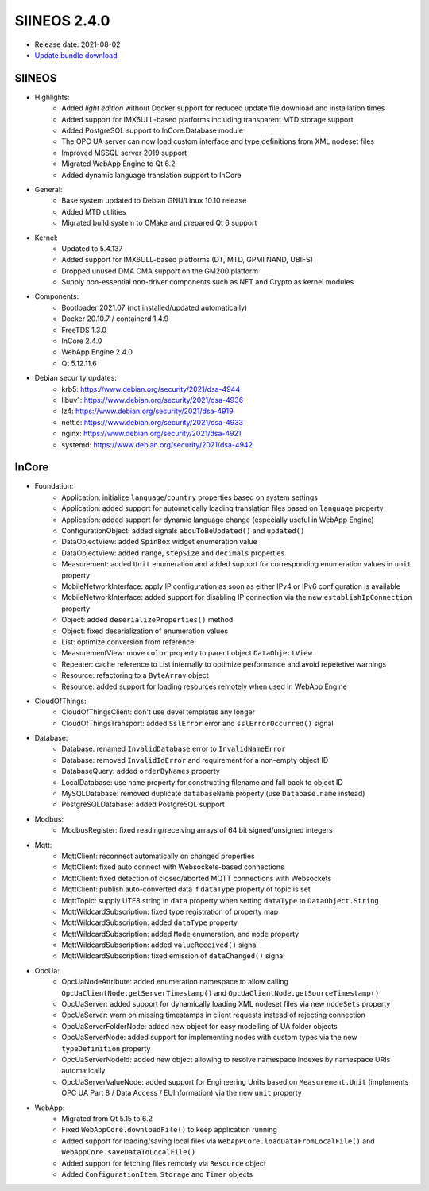 SIINEOS 2.4.0
=============

* Release date: 2021-08-02
* `Update bundle download <https://download.inhub.de/siineos/updates/siineos-standard-armhf-update-v2.4.0.raucb>`_

SIINEOS
-------

* Highlights:
    - Added *light edition* without Docker support for reduced update file download and installation times
    - Added support for IMX6ULL-based platforms including transparent MTD storage support
    - Added PostgreSQL support to InCore.Database module
    - The OPC UA server can now load custom interface and type definitions from XML nodeset files
    - Improved MSSQL server 2019 support
    - Migrated WebApp Engine to Qt 6.2
    - Added dynamic language translation support to InCore
* General:
    - Base system updated to Debian GNU/Linux 10.10 release
    - Added MTD utilities
    - Migrated build system to CMake and prepared Qt 6 support
* Kernel:
    - Updated to 5.4.137
    - Added support for IMX6ULL-based platforms (DT, MTD, GPMI NAND, UBIFS)
    - Dropped unused DMA CMA support on the GM200 platform
    - Supply non-essential non-driver components such as NFT and Crypto as kernel modules
* Components:
    - Bootloader 2021.07 (not installed/updated automatically)
    - Docker 20.10.7 / containerd 1.4.9
    - FreeTDS 1.3.0
    - InCore 2.4.0
    - WebApp Engine 2.4.0
    - Qt 5.12.11.6
* Debian security updates:
    - krb5: https://www.debian.org/security/2021/dsa-4944
    - libuv1: https://www.debian.org/security/2021/dsa-4936
    - lz4: https://www.debian.org/security/2021/dsa-4919
    - nettle: https://www.debian.org/security/2021/dsa-4933
    - nginx: https://www.debian.org/security/2021/dsa-4921
    - systemd: https://www.debian.org/security/2021/dsa-4942

InCore
------

* Foundation:
    - Application: initialize ``language``/``country`` properties based on system settings
    - Application: added support for automatically loading translation files based on ``language`` property
    - Application: added support for dynamic language change (especially useful in WebApp Engine)
    - ConfigurationObject: added signals ``abouToBeUpdated()`` and ``updated()``
    - DataObjectView: added ``SpinBox`` widget enumeration value
    - DataObjectView: added ``range``, ``stepSize`` and ``decimals`` properties
    - Measurement: added ``Unit`` enumeration and added support for corresponding enumeration values in ``unit`` property
    - MobileNetworkInterface: apply IP configuration as soon as either IPv4 or IPv6 configuration is available
    - MobileNetworkInterface: added support for disabling IP connection via the new ``establishIpConnection`` property
    - Object: added ``deserializeProperties()`` method
    - Object: fixed deserialization of enumeration values
    - List: optimize conversion from reference
    - MeasurementView: move ``color`` property to parent object ``DataObjectView``
    - Repeater: cache reference to List internally to optimize performance and avoid repetetive warnings
    - Resource: refactoring to a ``ByteArray`` object
    - Resource: added support for loading resources remotely when used in WebApp Engine
* CloudOfThings:
    - CloudOfThingsClient: don't use devel templates any longer
    - CloudOfThingsTransport: added ``SslError`` error and ``sslErrorOccurred()`` signal
* Database:
    - Database: renamed ``InvalidDatabase`` error to ``InvalidNameError``
    - Database: removed ``InvalidIdError`` and requirement for a non-empty object ID
    - DatabaseQuery: added ``orderByNames`` property
    - LocalDatabase: use ``name`` property for constructing filename and fall back to object ID
    - MySQLDatabase: removed duplicate ``databaseName`` property (use ``Database.name`` instead)
    - PostgreSQLDatabase: added PostgreSQL support
* Modbus:
    - ModbusRegister: fixed reading/receiving arrays of 64 bit signed/unsigned integers
* Mqtt:
    - MqttClient: reconnect automatically on changed properties
    - MqttClient: fixed auto connect with Websockets-based connections
    - MqttClient: fixed detection of closed/aborted MQTT connections with Websockets
    - MqttClient: publish auto-converted data if ``dataType`` property of topic is set
    - MqttTopic: supply UTF8 string in ``data`` property when setting ``dataType`` to ``DataObject.String``
    - MqttWildcardSubscription: fixed type registration of property map
    - MqttWildcardSubscription: added ``dataType`` property
    - MqttWildcardSubscription: added ``Mode`` enumeration, and ``mode`` property
    - MqttWildcardSubscription: added ``valueReceived()`` signal
    - MqttWildcardSubscription: fixed emission of ``dataChanged()`` signal
* OpcUa:
    - OpcUaNodeAttribute: added enumeration namespace to allow calling ``OpcUaClientNode.getServerTimestamp()`` and ``OpcUaClientNode.getSourceTimestamp()``
    - OpcUaServer: added support for dynamically loading XML nodeset files via new ``nodeSets`` property
    - OpcUaServer: warn on missing timestamps in client requests instead of rejecting connection
    - OpcUaServerFolderNode: added new object for easy modelling of UA folder objects
    - OpcUaServerNode: added support for implementing nodes with custom types via the new ``typeDefinition`` property
    - OpcUaServerNodeId: added new object allowing to resolve namespace indexes by namespace URIs automatically
    - OpcUaServerValueNode: added support for Engineering Units based on ``Measurement.Unit`` (implements OPC UA Part 8 / Data Access / EUInformation) via the new ``unit`` property
* WebApp:
    - Migrated from Qt 5.15 to 6.2
    - Fixed ``WebAppCore.downloadFile()`` to keep application running
    - Added support for loading/saving local files via ``WebApPCore.loadDataFromLocalFile()`` and ``WebAppCore.saveDataToLocalFile()``
    - Added support for fetching files remotely via ``Resource`` object
    - Added ``ConfigurationItem``, ``Storage`` and ``Timer`` objects
